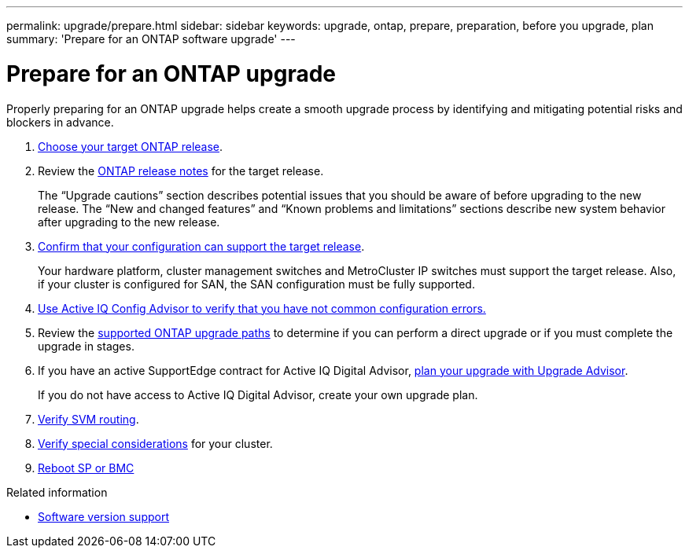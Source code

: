 ---
permalink: upgrade/prepare.html
sidebar: sidebar
keywords: upgrade, ontap, prepare, preparation, before you upgrade, plan
summary: 'Prepare for an ONTAP software upgrade'
---

= Prepare for an ONTAP upgrade
:icons: font
:imagesdir: ../media/

[.lead]

Properly preparing for an ONTAP upgrade helps create a smooth upgrade process by identifying and mitigating potential risks and blockers in advance.

. link:choose-target-version.html[Choose your target ONTAP release].

. Review the link:https://library.netapp.com/ecm/ecm_download_file/ECMLP2492508[ONTAP release notes^] for the target release.
+
The “Upgrade cautions” section describes potential issues that you should be aware of before upgrading to the new release. The “New and changed features” and “Known problems and limitations” sections describe new system behavior after upgrading to the new release.

. link:confirm-configuration.html[Confirm that your configuration can support the target release].
+
Your hardware platform, cluster management switches and MetroCluster IP switches must support the target release.  Also, if your cluster is configured for SAN, the SAN configuration must be fully supported. 

. link:task_check_for_common_configuration_errors_using_config_advisor.html[Use Active IQ Config Advisor to verify that you have not common configuration errors.]

. Review the link:concept_upgrade_paths.html#supported-upgrade-paths-for-on-premises-ontap-and-ontap-select[supported ONTAP upgrade paths] to determine if you can perform a direct upgrade or if you must complete the upgrade in stages.

. If you have an active SupportEdge contract for Active IQ Digital Advisor, link:create-upgrade-plan.html[plan your upgrade with Upgrade Advisor].
+
If you do not have access to Active IQ Digital Advisor, create your own upgrade plan.

. link:concept_verify_svm_routing.html[Verify SVM routing].

. link:special-considerations.html[Verify special considerations] for your cluster.

. link:concept_how_firmware_is_updated_during_upgrade.html[Reboot SP or BMC]


.Related information

* link:https://mysupport.netapp.com/site/info/version-support[Software version support]

// 2023 Jul 25, Jira 1183
